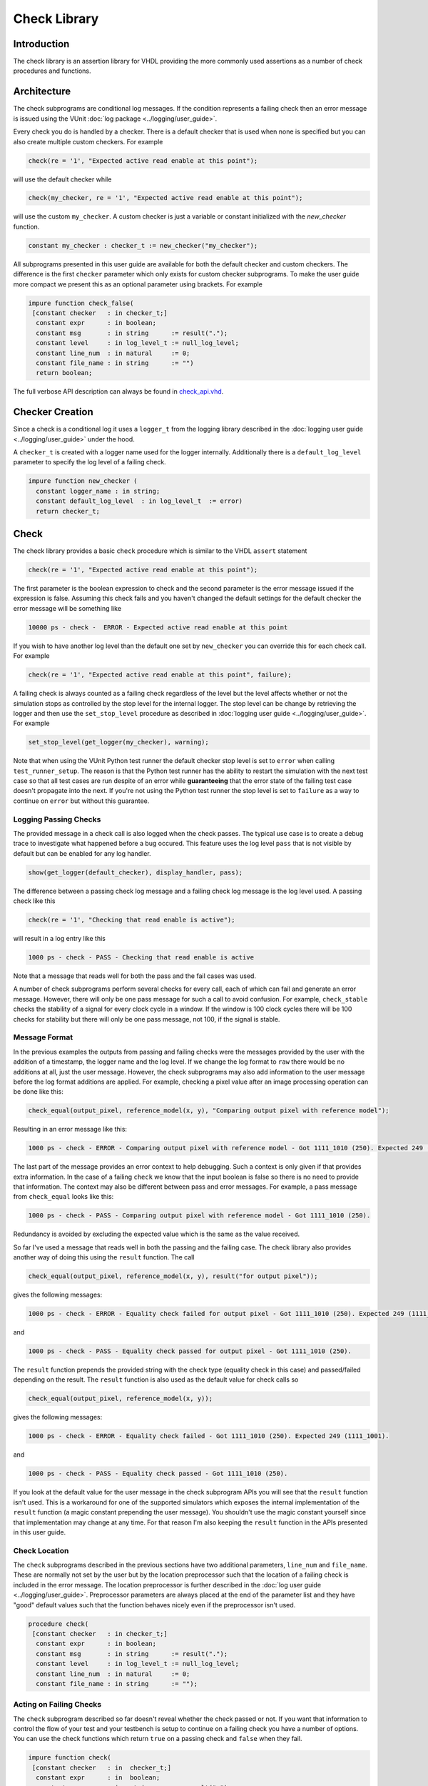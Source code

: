 .. _check_library:

Check Library
=============

Introduction
------------

The check library is an assertion library for VHDL providing the more
commonly used assertions as a number of check procedures and functions.

Architecture
------------

The check subprograms are conditional log messages. If
the condition represents a failing check then an error message is issued
using the VUnit :doc:`log package <../logging/user_guide>`.

Every check you do is handled by a checker. There is a default checker
that is used when none is specified but you can also create multiple
custom checkers. For example

.. code-block:: vhdl

    check(re = '1', "Expected active read enable at this point");

will use the default checker while

.. code-block:: vhdl

    check(my_checker, re = '1', "Expected active read enable at this point");

will use the custom ``my_checker``. A custom checker is just a variable or constant
initialized with the `new_checker` function.

.. code-block:: vhdl

    constant my_checker : checker_t := new_checker("my_checker");

All subprograms presented in this user guide are available for both the
default checker and custom checkers. The difference is the first
``checker`` parameter which only exists for custom checker subprograms.
To make the user guide more compact we present this as an optional
parameter using brackets. For example

.. code-block:: vhdl

    impure function check_false(
     [constant checker   : in checker_t;]
      constant expr      : in boolean;
      constant msg       : in string      := result(".");
      constant level     : in log_level_t := null_log_level;
      constant line_num  : in natural     := 0;
      constant file_name : in string      := "")
      return boolean;

The full verbose API description can always be found in
`check\_api.vhd <src/check_api.vhd>`__.

Checker Creation
----------------

Since a check is a conditional log it uses a ``logger_t`` from the
logging library described in the :doc:`logging user guide
<../logging/user_guide>` under the hood.

A ``checker_t`` is created with a logger name used for the logger
internally. Additionally there is a ``default_log_level`` parameter to
specify the log level of a failing check.

.. code-block:: vhdl

    impure function new_checker (
      constant logger_name : in string;
      constant default_log_level  : in log_level_t  := error)
      return checker_t;


Check
-----

The check library provides a basic ``check`` procedure which is similar
to the VHDL ``assert`` statement

.. code-block:: vhdl

    check(re = '1', "Expected active read enable at this point");

The first parameter is the boolean expression to check and the second parameter
is the error message issued if the expression is false. Assuming this
check fails and you haven't changed the default settings for the default checker
the error message will be something like

.. code-block:: console

    10000 ps - check -  ERROR - Expected active read enable at this point

If you wish to have another log level than the default one set by
``new_checker`` you can override this for each check call. For example

.. code-block:: vhdl

    check(re = '1', "Expected active read enable at this point", failure);

A failing check is always counted as a failing check regardless of the
level but the level affects whether or not the simulation stops as
controlled by the stop level for the internal logger. The stop level can be change
by retrieving the logger and then use the ``set_stop_level`` procedure as described
in :doc:`logging user guide <../logging/user_guide>`. For example

.. code-block:: vhdl

    set_stop_level(get_logger(my_checker), warning);


Note that when using the VUnit Python test runner the default checker
stop level is set to ``error`` when calling ``test_runner_setup``.
The reason is that the Python test runner has the ability to restart the
simulation with the next test case so that all test cases are run
despite of an error while **guaranteeing** that the error state of the
failing test case doesn't propagate into the next. If you're not using
the Python test runner the stop level is set to ``failure`` as a way
to continue on ``error`` but without this guarantee.

Logging Passing Checks
~~~~~~~~~~~~~~~~~~~~~~

The provided message in a check call is also logged when the check
passes. The typical use case is to create a debug trace to investigate
what happened before a bug occured. This feature uses the log
level ``pass`` that is not visible by default but can be enabled
for any log handler.

.. code-block:: vhdl

    show(get_logger(default_checker), display_handler, pass);

The difference between a passing check log message and a failing check log message is
the log level used. A passing check like this

.. code-block:: vhdl

    check(re = '1', "Checking that read enable is active");

will result in a log entry like this

.. code-block:: console

    1000 ps - check - PASS - Checking that read enable is active

Note that a message that reads well for both the pass and the fail cases was used.

A number of check subprograms perform several checks for every call, each of which can fail
and generate an error message. However, there will only be one pass message for such a call
to avoid confusion. For example, ``check_stable`` checks the stability of a signal for every
clock cycle in a window. If the window is 100 clock cycles there will be 100 checks for
stability but there will only be one pass message, not 100, if the signal is stable.

Message Format
~~~~~~~~~~~~~~

In the previous examples the outputs from passing and failing checks were the messages provided by
the user with the addition of a timestamp, the logger name and the log level.
If we change the log format to ``raw`` there would be no additions at all, just the user message.
However, the check subprograms may also add information to the user message before the log format
additions are applied. For example, checking a pixel value after an image processing operation can
be done like this:

.. code-block:: vhdl

    check_equal(output_pixel, reference_model(x, y), "Comparing output pixel with reference model");

Resulting in an error message like this:

.. code-block:: console

    1000 ps - check - ERROR - Comparing output pixel with reference model - Got 1111_1010 (250). Expected 249 (1111_1001).

The last part of the message provides an error context to help debugging. Such a context is only given
if that provides extra information. In the case of a failing ``check`` we know that the input boolean is
false so there is no need to provide that information. The context may also be different between pass and
error messages. For example, a pass message from ``check_equal`` looks like this:

.. code-block:: console

    1000 ps - check - PASS - Comparing output pixel with reference model - Got 1111_1010 (250).

Redundancy is avoided by excluding the expected value which is the same as the value received.

So far I've used a message that reads well in both the passing and the failing case. The check library
also provides another way of doing this using the ``result`` function. The call

.. code-block:: vhdl

    check_equal(output_pixel, reference_model(x, y), result("for output pixel"));

gives the following messages:

.. code-block:: console

    1000 ps - check - ERROR - Equality check failed for output pixel - Got 1111_1010 (250). Expected 249 (1111_1001).

and

.. code-block:: console

    1000 ps - check - PASS - Equality check passed for output pixel - Got 1111_1010 (250).

The ``result`` function prepends the provided string with the check type (equality check in this case)
and passed/failed depending on the result. The ``result`` function is also used as the default value for
check calls so

.. code-block:: vhdl

    check_equal(output_pixel, reference_model(x, y));

gives the following messages:

.. code-block:: console

    1000 ps - check - ERROR - Equality check failed - Got 1111_1010 (250). Expected 249 (1111_1001).

and

.. code-block:: console

    1000 ps - check - PASS - Equality check passed - Got 1111_1010 (250).

If you look at the default value for the user message in the check subprogram APIs you will see that the
``result`` function isn't used. This is a workaround for one of the supported simulators which exposes the
internal implementation of the ``result`` function (a magic constant prepending the user message).
You shouldn't use the magic constant yourself since that implementation may change at any time. For that reason
I'm also keeping the ``result`` function in the APIs presented in this user guide.

Check Location
~~~~~~~~~~~~~~

The ``check`` subprograms described in the previous sections have two
additional parameters, ``line_num`` and ``file_name``. These are
normally not set by the user but by the location preprocessor such that
the location of a failing check is included in the error message. The
location preprocessor is further described in the :doc:`log user
guide <../logging/user_guide>`. Preprocessor parameters are always
placed at the end of the parameter list and they have "good" default
values such that the function behaves nicely even if the preprocessor
isn't used.

.. code-block:: vhdl

    procedure check(
     [constant checker   : in checker_t;]
      constant expr      : in boolean;
      constant msg       : in string      := result(".");
      constant level     : in log_level_t := null_log_level;
      constant line_num  : in natural     := 0;
      constant file_name : in string      := "");

Acting on Failing Checks
~~~~~~~~~~~~~~~~~~~~~~~~

The ``check`` subprogram described so far doesn't reveal whether the
check passed or not. If you want that information to control the flow of
your test and your testbench is setup to continue on a failing check you
have a number of options. You can use the check functions which return
``true`` on a passing check and ``false`` when they fail.

.. code-block:: vhdl

    impure function check(
     [constant checker   : in  checker_t;]
      constant expr      : in  boolean;
      constant msg       : in  string      := result(".");
      constant level     : in  log_level_t := null_log_level;
      constant line_num  : in  natural     := 0;
      constant file_name : in  string      := "")
      return boolean;

or you can use check procedures with a boolean ``pass``
output returning the same information.

.. code-block:: vhdl

    procedure check(
     [constant checker   : in  checker_t;]
      variable pass      : out boolean;
      constant expr      : in  boolean;
      constant msg       : in  string      := result(".");
      constant level     : in  log_level_t := null_log_level;
      constant line_num  : in  natural     := 0;
      constant file_name : in  string      := "");

or you can use any of the following subprograms to get more details.

.. code-block:: vhdl

    impure function get_checker_stat[(
      constant checker : in  checker_t);]
      return checker_stat_t;

.. code-block:: vhdl

    procedure get_checker_stat (
     [constant checker : in  checker_t;]
      variable stat    : out checker_stat_t);

``checker_stat_t`` is a record containing pass/fail information.

.. code-block:: vhdl

    type checker_stat_t is record
      n_checks : natural;
      n_failed : natural;
      n_passed : natural;
    end record;

Note that a check subprogram with many internal checks may
generate several error messages if the simulation isn't stopped by an error.
Each such error will add one to ``n_checks`` and ``n_failed``. However, if
the check pass ``n_checks`` and ``n_passed`` will only be increase by one.
The reason for this is the same as for the single pass message approach, that
is to avoid mismatch between the pass statistics and the number of passing
check subprogram calls.

Managing Checker Statistics
~~~~~~~~~~~~~~~~~~~~~~~~~~~

A checker will continuously update its statistics counters as new check
subprograms are called. If you want to collect the statistics for parts
of your test you can make intermediate readouts using the
``get_checker_stat`` subprograms and then reset the counters to zero
using

.. code-block:: vhdl

    procedure reset_checker_stat [(
      constant checker : in checker_t)];

Another way of collecting statistics for different parts is to use
several separate checkers.

Variables of type ``checker_stat_t`` can be added to or subtracted from
each other using the normal ``-`` and ``+`` operators. There is also a
``to_string`` function defined to allow for logging/reporting of
statistics, for example

.. code-block:: vhdl

    info(to_string(get_checker_stat));

Check Types
-----------

In addition to the basic ``check`` subprograms the check library also
provides a number of more specialized checks. These checks can be
divided into four different types

-  Point checks
-  Relation checks
-  Sequential checks
-  Unconditional checks

These types and the checks belonging to each type are described in the
following chapters.

Point Checks
~~~~~~~~~~~~

Common to all point checks is that the condition for failure is
evaluated at a single point in time, either when the subprogram is
called as part of sequential code or synchronous to a clock in a clocked
and usually concurrent procedure call. There are six unclocked versions
of each point check and they correspond to the two functions and four
procedures previously described for ``check``. The only difference to the
parameter lists is that the boolean ``expr`` parameter is replaced by
one or more parameters specific to the point check.

The unclocked procedures have the following format. The four variants
comes from the different combinations of using the two first optional
parameters.

.. code-block:: vhdl

    procedure check<_name>(
      [constant checker   : in  checker_t;]
      [variable pass      : out boolean;]
      <specific parameters>
      constant msg       : in string      := result<(".")>;
      constant level     : in log_level_t := null_log_level;
      constant line_num  : in natural     := 0;
      constant file_name : in string      := "");

The functions have the following format.

.. code-block:: vhdl

    impure function check<_name>(
      [constant checker   : in  checker_t;]
      <specific parameters>
      constant msg       : in  string      := result<(".")>;
      constant level     : in  log_level_t := null_log_level;
      constant line_num  : in  natural     := 0;
      constant file_name : in  string      := "")
      return boolean;

The clocked procedures come from the following format with and without
the optional parameter. These procedures are also available for ``check``.

.. code-block:: vhdl

    procedure check<_name>(
     [constant checker           : in checker_t;]
      signal clock               : in std_logic;
      signal en                  : in std_logic;
      <specific parameters>
      constant msg               : in string      := result<(".")>;
      constant level             : in log_level_t := null_log_level;
      constant active_clock_edge : in edge_t      := rising_edge;
      constant line_num          : in natural     := 0;
      constant file_name         : in string      := "");

``edge_t`` is an enumerated type:

.. code-block:: vhdl

    type edge_t is (rising_edge, falling_edge, both_edges);

The condition for failure is continuously evaluated on the clock edge(s)
specified by ``active_clock_edge`` as long as ``en = '1'``.

The figure below shows an example using the concurrent version of
``check``.

.. figure:: images/check_true.png
   :alt:

``expr`` is evaluated on every rising clock edge except for edge 3 where
``en`` is low. This means that the check will pass despite the false ``expr`` in
the third clock cycle.

(True) Check (check and check\_true)
^^^^^^^^^^^^^^^^^^^^^^^^^^^^^^^^^^^^

+---------------------+-------------------------+
| Specific Parameter  | Type                    |
+=====================+=========================+
| expr                | boolean or std\_logic   |
+---------------------+-------------------------+

``check_true`` is a more verbose version of ``check`` which
emphasises that we're expecting ``expr`` to be ``true``/``1``/``H``.
The extra verbosity is also present when the ``result`` function is used.

.. code-block:: vhdl

    check(false, result("for my data.");

will result in

.. code-block:: console

    1000 ps - check - ERROR - Check failed for my data.

while

.. code-block:: vhdl

    check_true(false, result("for my data.");

will result in

.. code-block:: console

    1000 ps - check - ERROR - True check failed for my data.

False Check (check\_false)
^^^^^^^^^^^^^^^^^^^^^^^^^^

+---------------------+-------------------------+
| Specific Parameter  | Type                    |
+=====================+=========================+
| expr                | boolean or std\_logic   |
+---------------------+-------------------------+

``check_false`` passes when ``expr`` is ``false``/``0``/``L``.

Implication Check (check\_implication)
^^^^^^^^^^^^^^^^^^^^^^^^^^^^^^^^^^^^^^

+---------------------+-------------------------+
| Specific Parameter  | Type                    |
+=====================+=========================+
| antecedent\_expr    | boolean or std\_logic   |
+---------------------+-------------------------+
| consequent\_expr    | boolean or std\_logic   |
+---------------------+-------------------------+

The unclocked subprograms use ``boolean`` parameters while the clocked
procedures use ``std_logic``.

``check_implication`` checks logical implication and passes unless
``antecedent_expr`` is ``true``/``1``/``H`` and ``consequent_expr`` is
``false``/``0``/``L``.

Not Unknown Check (check\_not\_unknown)
^^^^^^^^^^^^^^^^^^^^^^^^^^^^^^^^^^^^^^^

+---------------------+------------------------------------+
| Specific Parameter  | Type                               |
+=====================+====================================+
| expr                | std\_logic\_vector or std\_logic   |
+---------------------+------------------------------------+

``check_not_unknown`` passes when ``expr`` contains none of the
metavalues ``U``, ``X``, ``Z``, ``W``, or ``-``.

Zero One-Hot Check (check\_zero\_one\_hot)
^^^^^^^^^^^^^^^^^^^^^^^^^^^^^^^^^^^^^^^^^^

+---------------------+----------------------+
| Specific Parameter  | Type                 |
+=====================+======================+
| expr                | std\_logic\_vector   |
+---------------------+----------------------+

``check_zero_one_hot`` passes when ``expr`` contains none of the
metavalues ``U``, ``X``, ``Z``, ``W``, or ``-`` and there are zero or
one bit equal to ``1`` or ``H`` .

One-Hot Check (check\_one\_hot)
^^^^^^^^^^^^^^^^^^^^^^^^^^^^^^^

+---------------------+----------------------+
| Specific Parameter  | Type                 |
+=====================+======================+
| expr                | std\_logic\_vector   |
+---------------------+----------------------+

``check_one_hot`` passes when ``expr`` contains none of the metavalues
``U``, ``X``, ``Z``, ``W``, or ``-`` and there is exactly one bit equal
to ``1`` or ``H`` .

Relation Checks
~~~~~~~~~~~~~~~

Relation checks are used to check whether or not a relation holds
between two expressions, for example if ``(a + b) = c``. They support
the following six unclocked formats.

.. code-block:: vhdl

    procedure check_<name>(
     [constant checker         : in  checker_t;]
     [variable pass            : out boolean;]
      <specific parameters>
      constant msg             : in string := result;
      constant level           : in log_level_t := null_log_level;
      <preprocessor parameters>);

.. code-block:: vhdl

    impure function check_<name>(
     [constant checker         : in  checker_t;]
      <specific parameters>
      constant msg             : in string := result;
      constant level           : in log_level_t := null_log_level;
      <preprocessor parameters>)
      return boolean;

.. _equality_check:

Equality Check (check\_equal)
^^^^^^^^^^^^^^^^^^^^^^^^^^^^^
+-------------------+
| Specific Parameter|
+===================+
| got               |
+-------------------+
| expected          |
+-------------------+

The ``got`` and ``expected`` parameters can have the following
combination of types

+----------------------+----------------------+
| got                  | expected             |
+======================+======================+
| unsigned             | unsigned             |
+----------------------+----------------------+
| natural              | unsigned             |
+----------------------+----------------------+
| unsigned             | natural              |
+----------------------+----------------------+
| natural              | std\_logic\_vector   |
+----------------------+----------------------+
| std\_logic\_vector   | natural              |
+----------------------+----------------------+
| std\_logic\_vector   | std\_logic\_vector   |
+----------------------+----------------------+
| std\_logic\_vector   | unsigned             |
+----------------------+----------------------+
| unsigned             | std\_logic\_vector   |
+----------------------+----------------------+
| signed               | signed               |
+----------------------+----------------------+
| integer              | signed               |
+----------------------+----------------------+
| signed               | integer              |
+----------------------+----------------------+
| integer              | integer              |
+----------------------+----------------------+
| std\_logic           | std\_logic           |
+----------------------+----------------------+
| boolean              | std\_logic           |
+----------------------+----------------------+
| std\_logic           | boolean              |
+----------------------+----------------------+
| boolean              | boolean              |
+----------------------+----------------------+
| time                 | time                 |
+----------------------+----------------------+
| string               | string               |
+----------------------+----------------------+

+--------------------------+-----------+-----------------+
| Preprocessor Parameter   | Type      | Default Value   |
+==========================+===========+=================+
| line\_num                | natural   | 0               |
+--------------------------+-----------+-----------------+
| file\_name               | string    | ""              |
+--------------------------+-----------+-----------------+

``check_equal`` passes when ``got`` equals ``expected``. When comparing
``std_logic`` values with ``boolean`` values ``1`` equals ``true`` and
``0`` equals ``false``. Note that the ``std_logic`` don't care (``-``)
only equals itself. If you want an equality like ``"0011" = "00--"`` to
pass you should use ``check_relation`` with the matching equality
operator (``?=``) or ``check_match`` instead.

If a check fails you will get a context on the following format.

.. code-block:: console

    Got <got value>. Expected <expected value>.

When you compare bit vectors, ``integer`` and ``natural`` type of values
the error message will output the values on both formats. For example,
here is a context when a ``check_equal`` between an ``integer`` and a ``signed``
value fails.

.. code-block:: console

    Got 17 (0001_0001). Expected 0001_0000 (16).

Real value checks
'''''''''''''''''
For real values exact comparison is often not desired. Thus there is a ``check_equal`` variant taking a ``max_diff`` argument.
The check fails if the absolute difference of the got and expected values are larger than ``max_diff``.

.. code-block:: vhdl

    check_equal(0.1, 0.2, max_diff => 0.1); -- Passes
    check_equal(0.1, 0.2, max_diff => 0.05); -- Fails

.. code-block:: console

    Equality check passed - Got abs (0.1 - 0.2) <= 0.1.
    Equality check failed - Got abs (0.1 - 0.2) > 0.05.


Relation Check (check\_relation)
^^^^^^^^^^^^^^^^^^^^^^^^^^^^^^^^

+---------------------+--------------------------------+
| Specific Parameter  | Type                           |
+=====================+================================+
| expr                | boolean, std\_ulogic, or bit   |
+---------------------+--------------------------------+

+--------------------------+-----------+-----------------+
| Preprocessor Parameter   | Type      | Default Value   |
+==========================+===========+=================+
| context\_msg             | string    | ""              |
+--------------------------+-----------+-----------------+
| line\_num                | natural   | 0               |
+--------------------------+-----------+-----------------+
| file\_name               | string    | ""              |
+--------------------------+-----------+-----------------+

``expr`` is intended to be a relational expression and three different
types are supported. In case a matching relational operator is used the
relation will return a ``std_ulogic`` or ``bit`` depending on the
operands. All other relations will return a boolean.

``check_relation`` passes when ``expr`` evaluates to ``true`` in the
boolean case and to ``1`` in the ``std_ulogic`` and ``bit`` cases. This
means that the ``boolean`` case behaves just like ``check`` and ``check_true``. The
additional value of this check comes when you enable the check
preprocessor in your VUnit run script.

.. code-block:: python

    ui = VUnit.from_argv()
    ui.enable_check_preprocessing()

The check preprocessor scans your code for calls to ``check_relation``
and then parses ``expr`` as a VHDL relation. From that it will generate
a context (context\_msg parameter) describing how the relation failed.
For example, the check

.. code-block:: vhdl

    check_relation(real_time_clock <= timeout, "Response too late");

will generate the following error message if it fails.

.. code-block:: console

    1000 ps - check - ERROR - Response too late - Expected real_time_clock <= timeout. Left is 23:15:06. Right is 23:15:04.

This works for **any** type of relation between **any** types as long as
the operator and the ``to_string`` function are defined for the types
involved. In the example the operands are of a custom ``clock_t`` type for
which both the ``<=`` operator and the ``to_string`` function have been
defined.

Note that ``context_msg`` is the empty
string by default so without the check preprocessor the error message
will be just the ``msg`` provided by the user.

Relations with Side Effects
'''''''''''''''''''''''''''

The left and right hand sides of the relation are evaluated twice, once
when the relation is evaluated and once to create the error message so
if you have a call like this

.. code-block:: vhdl

    check_relation(counter_to_verify = get_and_increment_reference_counter(increment_with => 3));

The reference counter will be incremented with 6 which is not what you
expect by just looking at the code before the preprocessor has generated
the ``context_msg`` which will be a string containing
``to_string(get_and_increment_reference_counter(increment_with => 3))``.

Conclusion: Do not use impure functions in your expression. If you have
a case like this you can do something like

.. code-block:: vhdl

    ref_cnt := get_and_increment_reference_counter(increment_with => 3);
    check_relation(counter_to_verify = ref_cnt);

or since this is an equality relation, probably between standard
countable types, use ``check_equal`` instead. ``check_equal`` has the
left and right hand operands separated in the call itself so in that
case there is no need for a second evaluation in order to create the
error message.

Fooling the Parser
''''''''''''''''''

The check preprocessor has a simplified parser to determine what the
relation operator in the expression is and what the left and right hand
operands are. For example, it knows that this is an inequality since
that is the only relational operator on the "top-level".

.. code-block:: vhdl

    check_relation((a = b) /= (c = d));

It also knows that this isn't a relation since there's no relational
operator on the top-level.

.. code-block:: vhdl

    check_relation((a = b) and c);

This will result in a syntax error from the check preprocessor

.. code-block:: console

    SyntaxError: Failed to find relation in check_relation((a = b) and c)

However, its knowledge about precedence is limited to parenthesis so it
will not understand that this identical expression isn't a relation.

.. code-block:: vhdl

    check_relation(a = b and c);

If this logical expression returns false the check will generate an
error message claiming that a relation failed and that ``to_string(a)``
was the left value and ``to_string(b and c)`` was the right value.

Conclusion: Use ``check_relation`` for relations as intended!

It should also be noted that the parser can handle that there are
relational operators within the check call but outside of the ``expr``
parameter. For example, it won't be fooled by the relational operators
appearing within strings and comments of this call.

.. code-block:: vhdl

    check_relation(len("""Heart"" => <3") = -- The string contains <, so does
                                            -- this comment
                   12, "Incorrect length of ""<3 string"".");

Match Check (check\_match)
^^^^^^^^^^^^^^^^^^^^^^^^^^

+-------------------+
| Specific Parameter|
+===================+
| got               |
+-------------------+
| expected          |
+-------------------+

The ``got`` and ``expected`` parameters can have the following
combination of types

+----------------------+----------------------+
| got                  | expected             |
+======================+======================+
| unsigned             | unsigned             |
+----------------------+----------------------+
| std\_logic\_vector   | std\_logic\_vector   |
+----------------------+----------------------+
| signed               | signed               |
+----------------------+----------------------+
| std\_logic           | std\_logic           |
+----------------------+----------------------+

+--------------------------+-----------+-----------------+
| Preprocessor Parameter   | Type      | Default Value   |
+==========================+===========+=================+
| line\_num                | natural   | 0               |
+--------------------------+-----------+-----------------+
| file\_name               | string    | ""              |
+--------------------------+-----------+-----------------+

``check_match`` passes when ``got`` equals ``expected`` but differs from
``check_equal`` in that a don't care (``-``) bit equals anything.

Sequence Checks
~~~~~~~~~~~~~~~

Sequence checks are checks that use several clock cycles to determine
whether or not the desired property holds.

Stability Check (check\_stable)
^^^^^^^^^^^^^^^^^^^^^^^^^^^^^^^

``check_stable`` supports four different clocked formats. The ``expr``
parameter can be ``std_logic`` or ``std_logic_vector`` and the call can
be made with or without the initial custom checker parameter.

.. code-block:: vhdl

    procedure check_stable(
     [constant checker           : in checker_t;]
      signal clock               : in std_logic;
      signal en                  : in std_logic;
      signal start_event         : in std_logic;
      signal end_event           : in std_logic;
      signal expr                : in std_logic or std_logic_vector;
      constant msg               : in string      := result;
      constant level             : in log_level_t := null_log_level;
      constant active_clock_edge : in edge_t      := rising_edge;
      constant allow_restart     : in boolean     := false;
      constant line_num          : in natural     := 0;
      constant file_name         : in string      := "");

``check_stable`` passes if the ``expr`` parameter is stable in the
window defined by the ``start_event`` and ``end_event`` parameters. The
window starts at an active (according to ``active_clock_edge``) and
enabled (``en = '1'``) clock edge for which ``start_event = '1'`` and it
ends at the next active and enabled clock edge for which
``end_event = '1'``. ``expr`` is sampled for a reference value at the
start event and is considered stable if it keeps that reference value at
all enabled active clock edges within the window, including the clock
edge for the end event. Bits within ``expr`` may change drive strength
(between ``'0'`` and ``'L'`` or between ``'1'`` and ``'H'``) and still be considered
stable. Below is an example with two windows that will pass.

.. figure:: images/check_stable_passing.png
   :alt:

Here are two examples of failing checks. Note that any unknown value
(``U``, ``X``, ``Z``, ``W``, or ``-``) will cause the check to fail even
if the unknown value is constant. The check will also fail if
``start_event`` or ``end_event`` in an active window has an unknown
value.

.. figure:: images/check_stable_failing.png
   :alt:

``check_stable`` can handle one clock cycle windows and back-to-back
windows.

When ``allow_restart`` is ``false`` ``check_stable`` will ignore additional start events in the window.
When ``allow_restart`` is ``true`` a new window is started if a new start event appears before the end event.
The previous window is implicitly closed in the clock cycle before the new start event. An end event will
still close the window if it appears before a second start event.

Next Check (check\_next)
^^^^^^^^^^^^^^^^^^^^^^^^

``check_next`` supports two different formats. One with and one without
the initial custom checker parameter.

.. code-block:: vhdl

   procedure check_next(
     [constant checker           : in checker_t;]
      signal clock                 : in    std_logic;
      signal en                    : in    std_logic;
      signal start_event           : in    std_logic;
      signal expr                  : in    std_logic;
      constant msg                 : in    string      := result;
      constant num_cks             : in    natural     := 1;
      constant allow_overlapping   : in    boolean     := true;
      constant allow_missing_start : in    boolean     := true;
      constant level               : in    log_level_t := null_log_level;
      constant active_clock_edge   : in    edge_t      := rising_edge;
      constant line_num            : in    natural     := 0;

``check_next`` passes if ``expr = '1'`` ``num_cks`` active (according to
``active_clock_edge``) and enabled (``en = '1'``) clock edges after a
start event. The start event is defined by an active and enabled clock
edge for which ``start_event = '1'``. Below is an example of a passing
check. The start event is sampled at clock edge two. ``expr`` is
expected to be high four enabled clock edges after that which is at
clock edge seven due to ``en`` being low at clock edge five.

.. figure:: images/check_next_passing.png
   :alt:

When ``allow_overlapping`` is ``true`` ``check_next`` will allow a new
start event before the check based on the previous start event has been
completed. Here is an example with two overlapping and passing
sequences.

.. figure:: images/check_next_passing_with_overlap.png
   :alt:

In case ``allow_overlapping`` is ``false`` ``check_next`` will fail at
the second start event

When ``allow_missing_start`` is ``true`` ``check_next`` will allow
``expr = '1'`` when there is no corresponding start event. When
``allow_missing_start`` is ``false`` such a situation will lead to a
failure. Here is an example where ``expr`` is at ``'1'`` for one
cycles with no corresponding start event.

.. figure:: images/check_next_passing_with_missing_start.png
   :alt:

Any unknown value  (``U``, ``X``, ``Z``, ``W``, or ``-``) on ``start_event``
will cause an error.

``check_next`` will handle the weak values ``L`` and ``H`` in the same
way as ``0`` and ``1``, respectively.

Sequence Check (check\_sequence)
^^^^^^^^^^^^^^^^^^^^^^^^^^^^^^^^

``check_sequence`` supports two different formats. One with and one
without the initial custom checker parameter.

.. code-block:: vhdl

    procedure check_sequence(
     [constant checker             : in checker_t;]
      signal clock                 : in std_logic;
      signal en                    : in std_logic;
      signal event_sequence        : in std_logic_vector;
      constant msg                 : in string          := result;
      constant trigger_event       : in trigger_event_t := penultimate;
      constant level               : in log_level_t     := null_log_level;
      constant active_clock_edge   : in edge_t          := rising_edge;
      constant line_num            : in natural         := 0;
      constant file_name           : in string          := "");

``check_sequence`` passes if a number of events, represented by the bits
in the ``event_sequence`` parameter, are activated (bit = ``'1'`` or
``'H'``) in sequence at consecutive active (according to
``active_clock_edge``) and enabled (``en = '1'``) clock edges.
``check_sequence`` supports three different modes of operation as
controlled by the ``trigger_event`` parameter:

-  ``first_pipe`` - The sequence is started when the leftmost bit of
   ``event_sequence`` is activated. This will also trigger
   ``check_sequence`` to verify that the remaining bits are activated at
   the following active and enabled clock edges. ``check_sequence`` will
   also verify new sequences starting before the first is completed.

The figure below shows two overlapping sequences that pass.

.. figure:: images/check_sequence_first_pipe_passing.png
   :alt:

In this example the sequence is started but not completed and the check
fails.

.. figure:: images/check_sequence_first_pipe_failing.png
   :alt:

-  ``first_no_pipe`` - Same as ``first_pipe`` with the exception that
   only one sequence is verified at a time. New sequences starting
   before the previous is verified will be ignored.

In this example we have two sequences, the first is completed while the
second is interrupted. However, since only one sequence is handled at a
time the second is ignored and the check pass.

.. figure:: images/check_sequence_first_no_pipe_passing.png
   :alt:

-  ``penultimate`` - The difference with the previous modes is that
   ``check_sequence`` only verifies the last event (the rightmost bit)
   when all the preceding events in the sequence have been activated.
   This means that a started sequence that is interrupted before the
   second to last bit is activated will pass. ``check_sequence`` will
   also verify new sequences starting before the first is completed.

The figure below shows two overlapping sequences which pass and then an
early interrupted sequence that doesn't cause a failure in this mode
(which it did in the example for the ``first_pipe`` mode.

.. figure:: images/check_sequence_penultimate_passing.png
   :alt:

In this example the sequence is interrupted after the second to last bit
is activated and the check fails.

.. figure:: images/check_sequence_penultimate_failing.png
   :alt:


Any unknown values (``U``, ``X``, ``Z``, ``W``, or ``-``) in ``event_sequence``
will lead to a an error. This is regardless of the mode of operation.

Unconditional Checks
~~~~~~~~~~~~~~~~~~~~

The check library has two unconditional checks, ``check_passed`` and
``check_failed``, that contain no expression parameter to evaluate.
They are used when the pass/fail status is already given by the program
flow. For example,

.. code-block:: vhdl

    if <some condition> then
      <do something>
      check_passed;
    else
      <do something else>
      check_failed("This was not expected");
    end if;

With no ``expr`` parameter there are also fewer usable formats for these
checkers.

.. code-block:: vhdl

    procedure check_passed(
      [constant checker  : in checker_t;]
      constant msg       : in string      := result(".");
      constant line_num  : in natural     := 0;
      constant file_name : in string      := "");

.. code-block:: vhdl

    procedure check_failed(
     [constant checker   : in checker_t;]
      constant msg       : in string      := result(".");
      constant level     : in log_level_t := null_log_level;
      constant line_num  : in natural     := 0;
      constant file_name : in string      := "");
